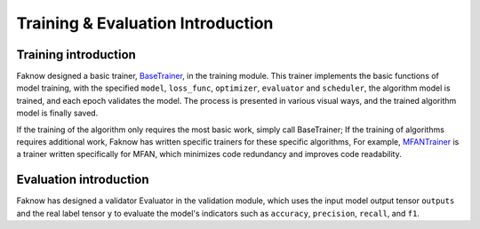 Training & Evaluation Introduction
==================================

Training introduction
---------------------
Faknow designed a basic trainer,
`BaseTrainer <http://127.0.0.1:8000/faknow/faknow.train.html#faknow.train.trainer.BaseTrainer>`_, in the training module.
This trainer implements the basic functions of
model training, with the specified ``model``, ``loss_func``, ``optimizer``, ``evaluator`` and ``scheduler``,
the algorithm model is trained, and each epoch validates the model. The process is presented in various visual ways,
and the trained algorithm model is finally saved.

If the training of the algorithm only requires the most basic work, simply call BaseTrainer; If the training of
algorithms requires additional work, Faknow has written specific trainers for these specific algorithms,
For example, `MFANTrainer <http://127.0.0.1:8000/faknow/faknow.train.html#faknow.train.pgd_trainer.MFANTrainer>`_
is a trainer written specifically for MFAN, which minimizes code redundancy and improves code readability.

Evaluation introduction
------------------------
Faknow has designed a validator Evaluator in the validation module, which uses the input model output tensor ``outputs``
and the real label tensor ``y`` to evaluate the model's indicators such as ``accuracy``, ``precision``, ``recall``, and ``f1``.